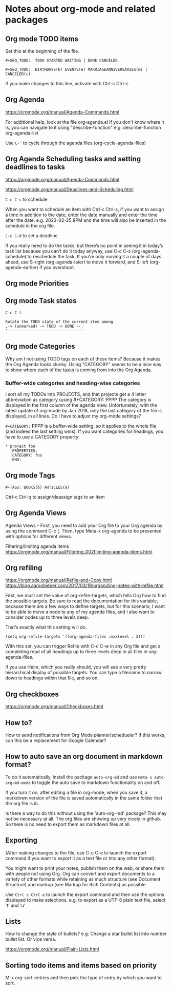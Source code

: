 * Notes about org-mode and related packages

** Org mode TODO items

Set this at the beginning of the file.
#+begin_src 
#+SEQ_TODO:  TODO STARTED WAITING | DONE CANCELED

#+SEQ_TODO:  BIRTHDAYS(b) EVENTS(e) MARRIAGEANNIVERSARIES(m) | CANCELED(c)
#+end_src
If you make changes to this line, activate with Ctrl-c Ctrl-c

** Org Agenda

https://orgmode.org/manual/Agenda-Commands.html

For additional help, look at the file org-agenda.el
If you don't know where it is, you can navigate to it using "describe-function"
e.g. describe-function org-agenda-list

Use ~C-'~ to cycle through the agenda files (org-cycle-agenda-files)

** Org Agenda Scheduling tasks and setting deadlines to tasks

https://orgmode.org/manual/Agenda-Commands.html 

https://orgmode.org/manual/Deadlines-and-Scheduling.html

~C-c C-s~ to schedule

When you want to schedule an item with Ctrl-c Ctrl-s, if you want to assign a time in addition to the date, enter the date manually and enter the time after the date. e.g. 2023-02-25 8PM and the time will also be inserted in the schedule in the org file.

~C-c C-d~ to set a deadline

If you really need to do the tasks, but there’s no point in seeing it in today’s task list because you can’t do it today anyway, use C-c C-s (org-agenda-schedule) to reschedule the task. If you’re only moving it a couple of days ahead, use S-right (org-agenda-later) to move it forward, and S-left (org-agenda-earlier) if you overshoot.

** Org mode Priorities

# https://orgmode.org/manual/Priorities.html
# C-c , to assign or change priorities

** Org mode Task states

# C-c C-c to set tags
# M-x org-tags-view to look for tags

#+begin_src 
C-c C-t

Rotate the TODO state of the current item among
,-> (unmarked) -> TODO -> DONE --.
'--------------------------------'
#+end_src

** Org mode Categories

Why am I not using TODO tags on each of these items?
Because it makes the Org Agenda looks clunky.
Using "CATEGORY" seems to be a nice way to show where each of the tasks is coming from into the Org Agenda.

*** Buffer-wide categories and heading-wise categories

I sort all my TODOs into PROJECTS, and that projects get a 4 letter abbreviation as category (using #+CATEGORY: PPPP
The category is displayed in the first column of the agenda view.
Unfortunately, with the latest update of org-mode by Jan 2018, only the last category of the file is displayed, in all lines.
Do I have to adjust my org-mode settings?

~#+CATEGORY:~ PPPP is a buffer-wide setting, so it applies to the whole file (and indeed the last setting wins). If you want categories for headings, you have to use a CATEGORY property:

#+begin_src 
   * project foo
     :PROPERTIES:
     :CATEGORY: foo
     :END:
#+end_src

** Org mode Tags

#+begin_src 
#+TAGS: BOOKS(b) ARTICLES(a)
#+end_src

Ctrl-c Ctrl-q to assign/deassign tags to an item

** Org Agenda Views

Agenda Views -
First, you need to add your Org file to your Org agenda by using the command C-c [.
Then, type Meta-x org-agenda to be presented with options for different views.


Filtering/limiting agenda items
https://orgmode.org/manual/Filtering_002flimiting-agenda-items.html

** Org refiling

https://orgmode.org/manual/Refile-and-Copy.html
https://blog.aaronbieber.com/2017/03/19/organizing-notes-with-refile.html

First, we must set the value of org-refile-targets, which tells Org how to find the possible targets. Be sure to read the documentation for this variable, because there are a few ways to define targets, but for this scenario, I want to be able to move a node to any of my agenda files, and I also want to consider nodes up to three levels deep.

That’s exactly what this setting will do.

#+begin_src 
(setq org-refile-targets '((org-agenda-files :maxlevel . 3)))
#+end_src

With this set, you can trigger Refile with C-c C-w in any Org file and get a completing read of all headings up to three levels deep in all files in org-agenda-files.

If you use Helm, which you really should, you will see a very pretty hierarchical display of possible targets. You can type a filename to narrow down to headings within that file, and so on.

** Org checkboxes

   https://orgmode.org/manual/Checkboxes.html

** How to?

    How to send notifications from Org Mode planner/schedueler?
    If this works, can this be a replacement for Google Calendar?

** How to auto save an org document in markdown format?

    To do it automatically,
    install the package ~auto-org-md~ and use ~Meta x auto-org-md-mode~ to toggle the auto save to markdown functionality on and off.
    
    If you turn it on,
    after editing a file in org-mode, when you save it, a markdown version of the file is saved automatically in the same folder that the org file is in.

    Is there a way to do this without using the 'auto-org-md' package?
    This may not be necessary at all. The org files are showing up very nicely in github. So there is no need to export them as markdown files at all.

** Exporting

(After making changes to the file, use C-c C-e to launch the export command if you want to export it as a text file or into any other format).

You might want to print your notes, publish them on the web, or share them with people not using Org.
Org can convert and export documents to a variety of other formats while retaining as much structure (see Document Structure) and markup (see Markup for Rich Contents) as possible.  

Use ~Ctrl c Ctrl e~ to launch the export command and then use the options displayed to make selections.
e.g. to export as a UTF-8 plain text file, select 't' and 'u'

** Lists

       How to change the style of bullets?
       e.g. Change a star bullet list into number bullet list. Or vice versa.

       https://orgmode.org/manual/Plain-Lists.html

** Sorting todo items and items based on priority
      M-x org-sort-entries and then pick the type of entry by which you want to sort.
